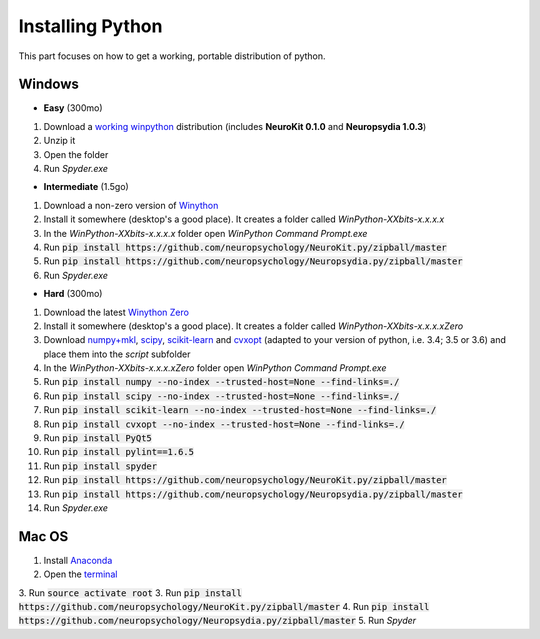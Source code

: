 Installing Python
#########################


This part focuses on how to get a working, portable distribution of python.

Windows
=============

- **Easy** (300mo)

1. Download a `working winpython <https://drive.google.com/file/d/0B9Wj3n7B5MAtOFdiVnk1UXQyXzA/view?usp=sharing>`_ distribution (includes **NeuroKit 0.1.0** and **Neuropsydia 1.0.3**)
2. Unzip it
3. Open the folder
4. Run `Spyder.exe`

- **Intermediate** (1.5go)

1. Download a non-zero version of `Winython <http://winpython.github.io/>`_
2. Install it somewhere (desktop's a good place). It creates a folder called `WinPython-XXbits-x.x.x.x`
3. In the `WinPython-XXbits-x.x.x.x` folder open `WinPython Command Prompt.exe`
4. Run :code:`pip install https://github.com/neuropsychology/NeuroKit.py/zipball/master`
5. Run :code:`pip install https://github.com/neuropsychology/Neuropsydia.py/zipball/master`
6. Run `Spyder.exe`

- **Hard** (300mo)

1. Download the latest `Winython Zero <http://winpython.github.io/>`_
2. Install it somewhere (desktop's a good place). It creates a folder called `WinPython-XXbits-x.x.x.xZero`
3. Download `numpy+mkl <http://www.lfd.uci.edu/~gohlke/pythonlibs/#numpy>`_, `scipy <http://www.lfd.uci.edu/~gohlke/pythonlibs/#scipy>`_, `scikit-learn <http://www.lfd.uci.edu/~gohlke/pythonlibs/#scikit-learn>`_ and `cvxopt <http://www.lfd.uci.edu/~gohlke/pythonlibs/#cvxopt>`_ (adapted to your version of python, i.e. 3.4; 3.5 or 3.6) and place them into the `script` subfolder
4. In the `WinPython-XXbits-x.x.x.xZero` folder open `WinPython Command Prompt.exe`
5. Run :code:`pip install numpy --no-index --trusted-host=None --find-links=./`
6. Run :code:`pip install scipy --no-index --trusted-host=None --find-links=./`
7. Run :code:`pip install scikit-learn --no-index --trusted-host=None --find-links=./`
8. Run :code:`pip install cvxopt --no-index --trusted-host=None --find-links=./`
9. Run :code:`pip install PyQt5`
10. Run :code:`pip install pylint==1.6.5`
11. Run :code:`pip install spyder`
12. Run :code:`pip install https://github.com/neuropsychology/NeuroKit.py/zipball/master`
13. Run :code:`pip install https://github.com/neuropsychology/Neuropsydia.py/zipball/master`
14. Run `Spyder.exe`

Mac OS
=============

1. Install `Anaconda <https://www.anaconda.com/download/>`_
2. Open the `terminal <https://www.youtube.com/watch?time_continue=59&v=gk2CgkURkgY>`_
3. Run :code:`source activate root`
3. Run :code:`pip install https://github.com/neuropsychology/NeuroKit.py/zipball/master`
4. Run :code:`pip install https://github.com/neuropsychology/Neuropsydia.py/zipball/master`
5. Run `Spyder`